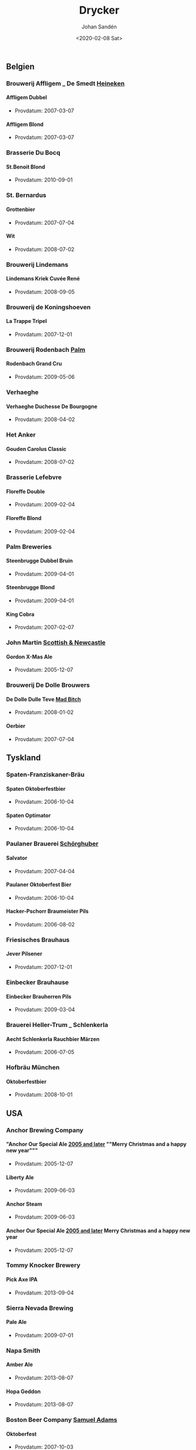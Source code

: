 
#+OPTIONS: ':nil *:t -:t ::t <:t H:5 \n:nil _:nil ^:nil arch:headline author:t
#+OPTIONS: broken-links:nil c:nil creator:nil d:(not "LOGBOOK") date:t e:t
#+OPTIONS: email:nil f:t inline:t num:t p:nil pri:nil prop:nil stat:t tags:t
#+OPTIONS: tasks:t tex:t timestamp:t title:t toc:t todo:t |:t
#+TITLE: Drycker
#+DATE: <2020-02-08 Sat>
#+AUTHOR: Johan Sandén
#+EMAIL: johan.sanden@gmail.com
#+LANGUAGE: sv
#+SELECT_TAGS: export
#+EXCLUDE_TAGS: noexport
#+CREATOR: Emacs 26.3 (Org mode 9.1.9)
** Belgien
*** Brouwerij Affligem _ De Smedt _Heineken_
**** Affligem Dubbel
    + Provdatum: 2007-03-07
**** Affligem Blond
    + Provdatum: 2007-03-07
*** Brasserie Du Bocq
**** St.Benoit Blond
    + Provdatum: 2010-09-01
*** St. Bernardus
**** Grottenbier
    + Provdatum: 2007-07-04
**** Wit
    + Provdatum: 2008-07-02
*** Brouwerij Lindemans
**** Lindemans Kriek Cuvée René
    + Provdatum: 2008-09-05
*** Brouwerij de Koningshoeven
**** La Trappe Tripel
    + Provdatum: 2007-12-01
*** Brouwerij Rodenbach _Palm_
**** Rodenbach Grand Cru
    + Provdatum: 2009-05-06
*** Verhaeghe
**** Verhaeghe Duchesse De Bourgogne
    + Provdatum: 2008-04-02
*** Het Anker
**** Gouden Carolus Classic
    + Provdatum: 2008-07-02
*** Brasserie Lefebvre
**** Floreffe Double
    + Provdatum: 2009-02-04
**** Floreffe Blond
    + Provdatum: 2009-02-04
*** Palm Breweries
**** Steenbrugge Dubbel Bruin
    + Provdatum: 2009-04-01
**** Steenbrugge Blond
    + Provdatum: 2009-04-01
**** King Cobra
    + Provdatum: 2007-02-07
*** John Martin _Scottish & Newcastle_
**** Gordon X-Mas Ale
    + Provdatum: 2005-12-07
*** Brouwerij De Dolle Brouwers
**** De Dolle Dulle Teve _Mad Bitch_
    + Provdatum: 2008-01-02
**** Oerbier
    + Provdatum: 2007-07-04
** Tyskland
*** Spaten-Franziskaner-Bräu
**** Spaten Oktoberfestbier
    + Provdatum: 2006-10-04
**** Spaten Optimator
    + Provdatum: 2006-10-04
*** Paulaner Brauerei _Schörghuber_
**** Salvator
    + Provdatum: 2007-04-04
**** Paulaner Oktoberfest Bier
    + Provdatum: 2006-10-04
**** Hacker-Pschorr Braumeister Pils
    + Provdatum: 2006-08-02
*** Friesisches Brauhaus
**** Jever Pilsener
    + Provdatum: 2007-12-01
*** Einbecker Brauhause
**** Einbecker Brauherren Pils
    + Provdatum: 2009-03-04
*** Brauerei Heller-Trum _ Schlenkerla
**** Aecht Schlenkerla Rauchbier Märzen
    + Provdatum: 2006-07-05
*** Hofbräu München
**** Oktoberfestbier
    + Provdatum: 2008-10-01
** USA
*** Anchor Brewing Company
**** "Anchor Our Special Ale _2005 and later_ ""Merry Christmas and a happy new year"""
    + Provdatum: 2005-12-07 
**** Liberty Ale
    + Provdatum: 2009-06-03
**** Anchor Steam
    + Provdatum: 2009-06-03
**** Anchor Our Special Ale _2005 and later_ Merry Christmas and a happy new year
    + Provdatum: 2005-12-07
*** Tommy Knocker Brewery
**** Pick Axe IPA
    + Provdatum: 2013-09-04
*** Sierra Nevada Brewing
**** Pale Ale
    + Provdatum: 2009-07-01
*** Napa Smith
**** Amber Ale
    + Provdatum: 2013-08-07
**** Hopa Geddon
    + Provdatum: 2013-08-07
*** Boston Beer Company _Samuel Adams_
**** Oktoberfest
    + Provdatum: 2007-10-03
**** Samuel Adams Winter Lager
    + Provdatum: 2009-12-02
*** Brooklyn Brewery
**** Brooklyn Brown Ale
    + Provdatum: 2008-08-06
*** Six Point Brewery
**** The Crisp
    + Provdatum: 2013-05-01
*** Michigan Brewing Co
**** Summer Ale
    + Provdatum: 2008-06-04
**** High Seas
    + Provdatum: 2008-06-04
*** Lagunita Brewing Co
**** Lagunita IPA
    + Provdatum: 2013-09-04
*** Rogue Ales
**** Rogue Chipotle Ale
    + Provdatum: 2007-08-01
*** Victory Brewing
**** Prima Pils
    + Provdatum: 2010-05-05
*** Flying dog
**** Tire Bite Golden Ale
    + Provdatum: 2009-07-01
**** Old Scratch Amber Lager
    + Provdatum: 2009-03-04
*** Great Divide Brewing Company
**** Great Divide Ridgeline Amber Ale _Arapahoe Amber_
    + Provdatum: 2007-08-01
**** Hercules Double IPA
    + Provdatum: 2008-09-05
*** Sixpoint Brewery
**** Sixpoint Righteous Ale
    + Provdatum: 2012-11-07
**** Sixpoint Bengali Tiger IPA
    + Provdatum: 2012-11-07
*** Ska Brewing co
**** Modus Hoperandi
    + Provdatum: 2013-02-06
**** ESB Special Ale
    + Provdatum: 2013-02-06
** Kanada
*** Flying Monkeys Craft Brewery
**** Hoptical Illusion
    + Provdatum: 2013-01-02
** Danmark
*** Bryghuset Braunstein
**** Braunstein Winter Bock
    + Provdatum: 2008-03-05
*** Bear Here
**** Dead Cat
    + Provdatum: 2013-04-03
*** Husbryggeriet Jacobsen _Carlsberg_
**** Jacobsen Original Dark Lager
    + Provdatum: 2007-01-03
*** Mikkeller
**** Kärlek vår_sommar 2013
    + Provdatum: 2013-05-01
**** Beer Geek Breakfast
    + Provdatum: 2013-04-03
** Slovakien
*** Zlatý Bažant
**** Zlatý Bažant
    + Provdatum: 2009-08-05
** Sverige
*** Skebo Bruksbryggeri
**** USB _UteSittarBärs_
    + Provdatum: 2010-08-04
**** Trippel Gold Bitter
    + Provdatum: 2008-02-06
**** Bruksöl
    + Provdatum: 2007-05-02
*** Hazie Dizzie
**** Odd Island Brew
    + Provdatum: 2020-01-02
*** Åbro bryggeri
**** Åbro Arton56 Amber
    + Provdatum: 2006-11-01
*** Nynäshamns Ångbryggeri AB
**** Mysingen Midvinterbrygd
    + Provdatum: 2010-04-07
**** Landsort lager
    + Provdatum: 2010-11-03
**** Bedarö Bitter
    + Provdatum: 2007-12-01
*** Hällsinge bryggeri
**** Hälsinge Stout
    + Provdatum: 2007-05-02
*** Zeunerts Bryggeri _Kopparberg_
**** Zeunerts Höga Kusten
    + Provdatum: 2010-08-04
*** Carlsberg Sverige
**** Falcon Gammelbryggd
    + Provdatum: 2008-12-03
**** Eriksberg Julöl
    + Provdatum: 2010-12-01
*** Slottskällans Bryggeri
**** Slottskällans Bryggeri
    + Provdatum: 2006-03-01
*** Jämtlands bryggeri
**** Hell
    + Provdatum: 2010-07-07
**** Jämtlands India Pale Ale
    + Provdatum: 2009-01-07
**** Jämtlands Tiotaggare
    + Provdatum: 2006-11-01
*** Hantverksbryggeriet
**** Narren
    + Provdatum: 2008-12-03
*** Sandbacka bryggeri
**** Sandbacka bitter
    + Provdatum: 2010-05-05
*** Spendrups
**** Marierstad Export
    + Provdatum: 2007-06-06
**** Wisby Hansapils
    + Provdatum: 2007-06-06
**** SITTING BULLDOG IPA
    + Provdatum: 2010-04-07
**** Visby Vinterbock
    + Provdatum: 2008-04-02
**** Wisby Sleepy Bulldog Winter Ale
    + Provdatum: 2010-12-01
*** Nils Oscar
**** India Ale
    + Provdatum: 2008-11-05
**** Kallasöl
    + Provdatum: 2008-11-05
**** Nils Oscar Kalaspåsköl
    + Provdatum: 2007-04-04
**** Nils Oscar Farm Ale
    + Provdatum: 2006-03-01
**** Hope Yard
    + Provdatum: 2013-07-03
*** Sigtuna Brygghus
**** HUMLE-HILDAS ALTBIER
    + Provdatum: 2009-05-06
*** Närke Kulturbryggeri
**** Närke Mörker
    + Provdatum: 2009-12-02
** Frankrike
*** Brasseries Kronenbourg
**** Kronenbourg Blanc
    + Provdatum: 2008-02-06
** Japan
*** Kirin Beer
**** Kirin Ichiban
    + Provdatum: 2009-01-07
** Italien
*** Birrificio Angelo
**** Birra Poretti
    + Provdatum: 2008-09-05
** Österike
*** Stiegl
**** Stiegl Pils
    + Provdatum: 2006-05-03
** Skottland
*** Innis & Gunn
**** Original
    + Provdatum: 2010-07-07
**** Innis & Gunn Rum Finish Oak Aged Beer
    + Provdatum: 2008-01-02
*** The Caledonian Brewing Company
**** Caledonian 80
    + Provdatum: 2006-08-02
*** Traquair House
**** Traquair House Ale
    + Provdatum: 2007-01-03
*** Inveralmond Brewery
**** Lia Fail
    + Provdatum: 2009-11-04
**** Ossian
    + Provdatum: 2009-11-04
*** Belhaven
**** Wee Heavey
    + Provdatum: 2009-09-02
**** Twisted Thistle IPA
    + Provdatum: 2009-09-02
*** BrewDog
**** Punk Ipa
    + Provdatum: 2010-09-01
*** Williams Brothers _Heather Ales_
**** Heather Ales Kelpie
    + Provdatum: 2007-02-07
**** Alba
    + Provdatum: 2013-07-03
** Storbritanien
*** Fullers
**** Fullers Discovery
    + Provdatum: 2006-01-04
*** Daleside
**** Daleside Monkey Wrench
    + Provdatum: 2007-09-05
*** Wells & Young_s Ltd
**** Young_s Winter Warmer
    + Provdatum: 2006-12-06
*** Summer Vine Brewing
**** Gorilla
    + Provdatum: 2013-01-02
*** Wychwood _Marstons plc_
**** Ushers Founders Ale
    + Provdatum: 2006-01-04
*** Shepherd Neame Ltd
**** Bishop_s Arms House Ale
    + Provdatum: 2006-12-06
**** Bishop finger
    + Provdatum: 2006-04-05
**** Shepherd Neame 1698
    + Provdatum: 2006-07-05
**** Whitstable Bay
    + Provdatum: 2006-04-05
**** Spitfire
    + Provdatum: 2006-04-05
**** Shepherd Neame Christmas Ale
    + Provdatum: 2007-12-05
**** Shepherd Neame Late Red
    + Provdatum: 2006-04-05
*** Hook Norton Brewery
**** Twelve Days
    + Provdatum: 2009-10-07
**** Old Hooky
    + Provdatum: 2009-10-07
*** Ringwood _Marstons plc_
**** Ringwood XXXX Porter
    + Provdatum: 2007-09-05
*** Marstons
**** Oyster Stout
    + Provdatum: 2008-10-01
** Tjeckien
*** Pivovar Velké Popovice SAB Miller_
**** Kozel Premium Lager 12
    + Provdatum: 2006-09-06
*** Plzensky Prazdroj
**** Pilsner Urquell
    + Provdatum: 2006-09-06
**** Gambrinius _Gambrinus Premium Svetlý Ležák 12_
    + Provdatum: 2006-09-06
*** Zlatopramen _Drinks Union_
**** Half n Half _nr 1604_
    + Provdatum: 2010-11-03
